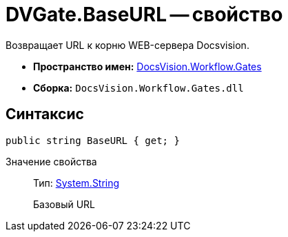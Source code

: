 = DVGate.BaseURL -- свойство

Возвращает URL к корню WEB-сервера Docsvision.

* *Пространство имен:* xref:api/DocsVision/Workflow/Gates/Gates_NS.adoc[DocsVision.Workflow.Gates]
* *Сборка:* `DocsVision.Workflow.Gates.dll`

== Синтаксис

[source,csharp]
----
public string BaseURL { get; }
----

Значение свойства::
Тип: http://msdn.microsoft.com/ru-ru/library/system.string.aspx[System.String]
+
Базовый URL
